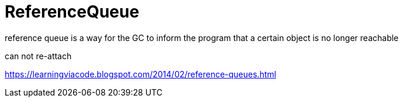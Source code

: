= ReferenceQueue

reference queue is a way for the GC to inform the program that a certain object is no longer reachable

can not re-attach

https://learningviacode.blogspot.com/2014/02/reference-queues.html